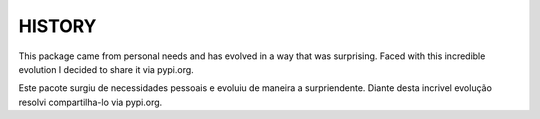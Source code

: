 HISTORY
========

This package came from personal needs and has evolved in a way that was surprising.
Faced with this incredible evolution I decided to share it via pypi.org.


Este pacote surgiu de necessidades pessoais e evoluiu de maneira a surpriendente.
Diante desta incrivel evolução resolvi compartilha-lo via pypi.org.
